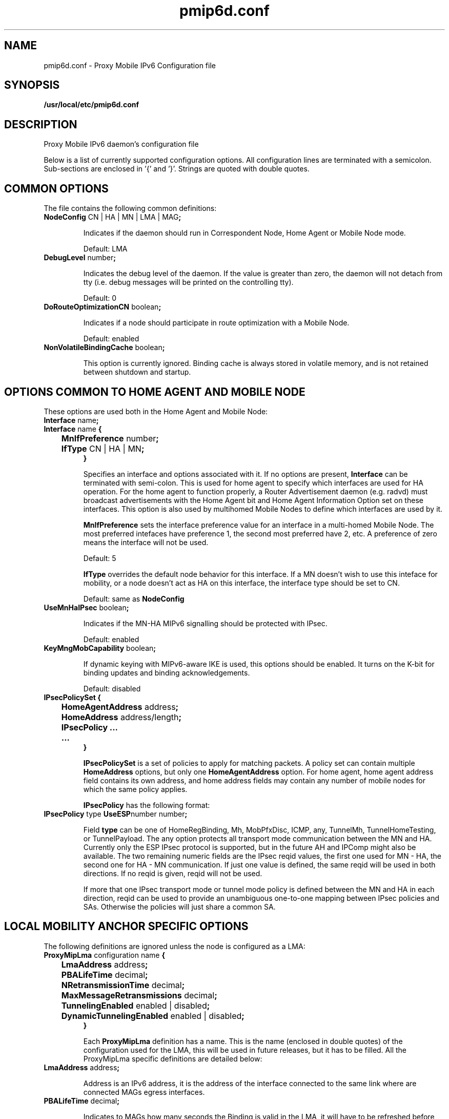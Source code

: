 .\" $Id: pmip6d.conf.tmpl 1.33 06/05/12 11:48:36+03:00 vnuorval@tcs.hut.fi $
.TH pmip6d.conf 5 "January 31, 2006" "" "Proxy Mobile IPv6 Daemon Configuration"
.SH NAME
pmip6d.conf \- Proxy Mobile IPv6 Configuration file
.SH SYNOPSIS
.B /usr/local/etc/pmip6d.conf
.sp
.SH DESCRIPTION
Proxy Mobile IPv6 daemon's configuration file
.P
Below is a list of currently supported configuration options. All
configuration lines are terminated with a semicolon.  Sub-sections are
enclosed in '{' and '}'.  Strings are quoted with double quotes.

.SH COMMON OPTIONS

The file contains the following common definitions:
.TP
.BR "NodeConfig " "CN | HA | MN | LMA | MAG" ";"

Indicates if the daemon should run in Correspondent Node, Home Agent or
Mobile Node mode.

Default: LMA

.TP
.BR "DebugLevel "  number ";"

Indicates the debug level of the daemon.  If the value is greater than
zero, the daemon will not detach from tty (i.e. debug messages will be
printed on the controlling tty).

Default: 0

.TP
.BR "DoRouteOptimizationCN " "boolean" ";"

Indicates if a node should participate in route optimization with a
Mobile Node.

Default: enabled

.TP
.BR "NonVolatileBindingCache " "boolean" ";"

This option is currently ignored.  Binding cache is always stored in
volatile memory, and is not retained between shutdown and startup.

.SH OPTIONS COMMON TO HOME AGENT AND MOBILE NODE

.TP
These options are used both in the Home Agent and Mobile Node:
.TP
.BR "Interface " "name" ";"
.TP
.nf
.BR "Interface " "name" " {"
.BR "	MnIfPreference " "number" ";"
.BR "	IfType " "CN | HA | MN" ";"
.B }
.fi

Specifies an interface and options associated with it.  If no options
are present,
.B Interface
can be terminated with semi-colon.  This is used for home agent to
specify which interfaces are used for HA operation.  For the home
agent to function properly, a Router Advertisement daemon (e.g. radvd)
must broadcast advertisements with the Home Agent bit and Home Agent
Information Option set on these interfaces.  This option is also
used by multihomed Mobile Nodes to define which interfaces are used by it.

.B MnIfPreference
sets the interface preference value for an interface in a multi-homed
Mobile Node.  The most preferred intefaces have preference 1, the
second most preferred have 2, etc.  A preference of zero means the
interface will not be used.

Default: 5

.B IfType
overrides the default node behavior for this interface. If a MN doesn't
wish to use this inteface for mobility, or a node doesn't act as HA on
this interface, the interface type should be set to CN.

Default: same as
.B NodeConfig


.TP
.BR "UseMnHaIPsec " "boolean" ";"

Indicates if the MN-HA MIPv6 signalling should be protected with IPsec.

Default: enabled

.TP
.BR "KeyMngMobCapability " "boolean" ";"

If dynamic keying with MIPv6-aware IKE is used, this options should be
enabled.  It turns on the K-bit for binding updates and binding
acknowledgements.

Default: disabled

.TP
.nf
.BR "IPsecPolicySet {"
.BR "	HomeAgentAddress " "address" ";"
.BR "	HomeAddress "      "address/length" ";"
.BR "	IPsecPolicy ..."
.BR "	...
.BR "}"
.fi

.B IPsecPolicySet
is a set of policies to apply for matching packets.  A policy set can
contain multiple
.B HomeAddress
options, but only one
.B HomeAgentAddress
option.  For home agent, home agent address field contains its own
address, and home address fields may contain any number of mobile
nodes for which the same policy applies.

.B IPsecPolicy
has the following format:

.TP
.BR "IPsecPolicy " "type " "UseESP" "number number" ";"

Field
.B type
can be one of HomeRegBinding, Mh, MobPfxDisc, ICMP, any, TunnelMh,
TunnelHomeTesting, or TunnelPayload.  The any option protects all
transport mode communication between the MN and HA.  Currently only
the ESP IPsec protocol is supported, but in the future AH and IPComp
might also be available.  The two remaining numeric fields are the
IPsec reqid values, the first one used for MN - HA, the second one for
HA - MN communication.  If just one value is defined, the same reqid
will be used in both directions.  If no reqid is given, reqid will not
be used.

If more that one IPsec transport mode or tunnel mode policy is defined
between the MN and HA in each direction, reqid can be used to provide
an unambiguous one-to-one mapping between IPsec policies and SAs.
Otherwise the policies will just share a common SA.

.SH LOCAL MOBILITY ANCHOR SPECIFIC OPTIONS

The following definitions are ignored unless the node is configured as a LMA:

.TP
.nf
.BR "ProxyMipLma " "configuration name " "{"
.BR "	LmaAddress "                "address" ";"
.BR "	PBALifeTime "               "decimal" ";"
.BR "	NRetransmissionTime "       "decimal" ";"
.BR "	MaxMessageRetransmissions " "decimal" ";"
.BR "	TunnelingEnabled "          "enabled | disabled" ";"
.BR "	DynamicTunnelingEnabled "   "enabled | disabled" ";"
.BR "}"
.fi

Each
.B ProxyMipLma
definition has a name. This is the name (enclosed in double quotes)
of the configuration used for the LMA, this will be used in future
releases, but it has to be filled. All the ProxyMipLma specific
definitions are detailed below:

.TP
.BR "LmaAddress " "address" ";"

Address is an IPv6 address, it is the address of the interface
connected to the same link where are connected MAGs egress interfaces.

.TP
.BR "PBALifeTime " "decimal" ";"

Indicates to MAGs how many seconds the Binding is valid in the LMA, it will
have to be refreshed before the expiration of this value, otherwise
the Binding will be deleted.

.TP
.BR "NRetransmissionTime " "decimal" ";"

While waiting for a message response, indicates the number of seconds
the initial request will be delayed for retransmission.

.TP
.BR "MaxMessageRetransmissions " "decimal" ";"

While waiting for a message response, indicates the number of times
the initial request will be transmitted.

.TP
.BR "TunnelingEnabled " "enabled | disabled" ";"

Must be set to "enabled".

.TP
.BR "DynamicTunnelingEnabled " "enabled | disabled" ";"

Must be set to "disabled", dynamic tunneling will be fully implemented soon.

.SH MOBILE ACCESS GATEWAY SPECIFIC OPTIONS

The following definitions are ignored unless the node is configured as a MAG:

.TP
.nf
.BR "ProxyMipMag " "configuration name " "{"
.BR "	LmaAddress "                "address" ";"
.BR "	MagAddressIngress "         "address" ";"
.BR "	PBULifeTime "               "decimal" ";"
.BR "	NRetransmissionTime "       "decimal" ";"
.BR "	MaxMessageRetransmissions " "decimal" ";"
.BR "	TunnelingEnabled "          "enabled | disabled" ";"
.BR "	DynamicTunnelingEnabled "   "enabled | disabled" ";"
.BR "	RadiusClientConfigFile "    "path" ";"
.BR "	RadiusPassword "            "password" ";"
.BR "}"
.fi

Each
.B ProxyMipMag
definition has a name. This is the name (enclosed in double quotes)
of the configuration used for the MAG, this will be used in future
releases, but it has to be filled. All the ProxyMipMag specific
definitions are detailed below:

.TP
.BR "LmaAddress " "address" ";"

Address is an IPv6 address, it is the address of the interface
connected to the same link where are connected MAGs egress interfaces.

.TP
.BR "MagAddressIngress " "address" ";"

Address is an IPv6 address, it is the address of the MAG egress interface.
This option must be included in a ProxyMipMag definition.

.TP
.BR "PBULifeTime " "decimal" ";"

Indicates to LMA how many seconds the Binding is valid, it will
have to be refreshed before the expiration of this value, otherwise
the Binding will be deleted.

.TP
.BR "NRetransmissionTime " "decimal" ";"

While waiting for a message response, indicates the number of seconds
the initial request will be delayed for retransmission.

.TP
.BR "MaxMessageRetransmissions " "decimal" ";"

While waiting for a message response, indicates the number of times
the initial request will be transmitted.

.TP
.BR "TunnelingEnabled " "enabled | disabled" ";"

Must be set to "enabled".

.TP
.BR "DynamicTunnelingEnabled " "enabled | disabled" ";"

Must be set to "disabled", dynamic tunneling will be fully implemented soon.

.TP
.BR "RadiusClientConfigFile " "path" ";"

The path to the radius client config file.

.TP
.BR "RadiusPassword " "password" ";"

Radius password for authenticating on the radius server.


.SH HOME AGENT SPECIFIC OPTIONS

The following definitions are ignored unless the node is configured as a HA:

.TP
.BR "HaMaxBindingLife " "number" ";"

Limits the maximum lifetime (in seconds) for Mobile Node home registrations.

Default: 262140

.TP
.BR "SendMobPfxAdvs " "boolean" ";"

Controls whether home agent sends Mobile Prefix Advertisements to
mobile nodes in foreign networks.

.TP
.BR "SendUnsolMobPfxAdvs " "boolean" ";"

Controls whether home agent send unsolicited Mobile Prefix
Advertisements to mobile nodes in foreign networks.

.TP
.BR "MinMobPfxAdvInterval " "number" ";"

Sets a minimum interval (in seconds) for Mobile Prefix Advertisements.

Default: 600

.TP
.BR "MaxMobPfxAdvInterval " "number" ";"

Sets a maximum interval (in seconds) for Mobile Prefix Advertisements.

Default: 86400

.TP
.BR "BindingAclPolicy " "address " "allow | deny"

Defines if a MN is allowed to register with the HA or not. The MN home address
of the MN is given in the address field."

.TP
.BR "DefaultBindingAclPolicy allow | deny"

Defines the default policy if no matching BindingAclPolicy entry is found for
a MN.

Default: allow

.SH MOBILE NODE SPECIFIC OPTIONS

The following definitions are ignored unless the node is configured as a MN:

.TP
.BR "MnMaxHaBindingLife " "number" ";"

Limits the maximum lifetime (in seconds) for Mobile Node home registrations.

Default: 262140

.TP
.BR "MnMaxCnBindingLife " "number" ";"

Limits the maximum lifetime (in seconds) for Mobile Node Correspondent
Node registrations.

Default: 420

.TP
.BR "MnDiscardHaParamProb " "boolean" ";"

Toggles if the Mobile Node should discard ICMPv6 Parameter Problem messages
from its Home Agent.  As the ICMPv6 error messages won't normally be protected
by IPsec, a malicious third party can quite easily impersonate the HA to the
MN.  Having the MN accept these messages therefore leaves it open to Denial
of Service attacks, even though its home registration signalling is protected
by IPsec.

Default: disabled

.TP
.BR "SendMobPfxSols " "boolean" ";"

Controls whether mobile node sends Mobile Prefix Solicitations to the
home network.

.TP
.BR "DoRouteOptimizationMN " "boolean" ";"

Indicates if the Mobile Node should initialize route optimization with
Corresponent Nodes.

Default: enabled

.TP
.BR "MnUseAllInterfaces enabled | disabled"

Indicates if all interfaces should be used for mobility.  The preference
of these interfaces is always 1.  Unless you use dynamically created and
named network interfaces you should normally disable this option and use
.B Interface
options to explicitly list the used interfaces.

Default: disabled

.TP
.BR "UseCnBuAck " "boolean" ";"

Indicates if the Acknowledge bit should be set in Binding Updates sent to
Corresponent Nodes.

Default: disabled

.TP
.BR "MnRouterProbes " "number" ";"

Indicates how many times the MN should send Neighbor Unreachability
Detection probes to its old router after receiving a Router
Advertisement from a new one.  If the option is set to zero, the MN
will move to the new router straight away.

Default: 0

.TP
.BR "MnRouterProbeTimeout " "decimal" ";"

Indicates how long (in seconds) the MN should wait for a reply during
a access router Neighbor Unreachability Detection probe.  If set, it
overrides any default Neighbor Solicitation Retransmit Timer value
greater than MnRouterProbeTimeout.  For example, if the interface
Retransmit Timer is 1 second, but MnRouterProbeTimeout is just 0.2
seconds, the MN will only wait 0.2 seconds for a Neighbor Advertisement
before proceeding with the handoff.

Default: 0

.TP
.BR "OptimisticHandoff  enabled | disabled"

When a Mobile Node sends a Binding Update to the Home Agent, no Route
Optimized or reverse tunneled traffic is sent until a Binding
Acknowledgement is received. When enabled, this option allows the
Mobile Node to assume that the binding was successful right after the
BU has been sent, and does not wait for a positive acknowledgement
before using RO or reverse tunneling.

Default: disabled;

.TP
.nf
.BR "MnHomeLink " "name " "{"
.BR "	HomeAddress " "address/length" ";"
.BR "	HomeAgentAddress " "address" ";"
.BR "	MnRoPolicy ..."
.BR "	..."
.BR "}"
.fi

Each
.B MnHomeLink
definition has a name.  This is the name (enclosed in double quotes)
of the interface used for connecting to the physical home link.  To
set up multiple Home Addresses on the Mobile Node, you need to define
multiple
.B MnHomeLink
structures.  The interface names don't have to be unique in these
definitions.  All the home link specific definitions are detailed below:

.TP
.BR "HomeAddress " "address/length" ";"

Address is an IPv6 address, and length the prefix length of the
address, usually 64.  This option must be included in a home link
definition.

.TP
.BR "HomeAgentAddress " "address" ";"

Address is the IPv6 address of the Mobile Node's Home Agent. DHAAD is used
if it is the unspecified address ::.

Default: ::

.TP
The route optimization policies are of the form:

.TP
.BR "MnRoPolicy " "address boolean" ";"

Any number of these policies may be defined. If no policies are defined default
behavior depends on the
.B DoRouteOptimizationMN
option.

The fields for a route optimization policy entry are as follows:
.B address
defines the Correspondent Node this policy applies to, if left
undefined the uspecified address is used as a wildcard value
.B boolean
sets route optimization either enabled or disabled for packets
matching this entry.

.SH EXAMPLES

.TP
.BR "A Correspondent Node example:"

.nf
NodeConfig CN;

DoRouteOptimizationCN enabled;
.fi

.TP
.BR "A Home Agent example:"

.nf
NodeConfig HA;

Interface "eth0";
Interface "eth1";

UseMnHaIPsec enabled;

IPsecPolicySet {
        HomeAgentAddress 3ffe:2620:6:1::1;

        HomeAddress 3ffe:2620:6:1::1234/64;
        HomeAddress 3ffe:2620:6:1::1235/64;

        IPsecPolicy HomeRegBinding UseESP;
        IPsecPolicy TunnelMh UseESP;
}
.fi

.TP
.BR "A Mobile Node example:"

.nf
NodeConfig MN;

DoRouteOptimizationCN enabled;

DoRouteOptimizationMN enabled;

UseCnBuAck enabled;

MnHomeLink "eth0" {
        HomeAgentAddress 3ffe:2620:6:1::1;
        HomeAddress 3ffe:2620:6:1::1234/64;

        #			address			opt.
        #MnRoPolicy	3ffe:2060:6:1::3	enabled;
        #MnRoPolicy					disabled;
}

UseMnHaIPsec enabled;

IPsecPolicySet {
        HomeAgentAddress 3ffe:2620:6:1::1;
        HomeAddress 3ffe:2620:6:1::1234/64;

        IPsecPolicy HomeRegBinding UseESP;
        IPsecPolicy TunnelMh UseESP;
}
.fi

.SH SEE ALSO
.BR mip6d (1),
.BR pmip6d (1),
.BR mipv6 (7),
.PP
RFC3775: Mobility Support in IPv6,
.PP
RFC3776: Using IPsec to Protect Mobile IPv6 Signaling Between Mobile
Nodes and Home Agents
